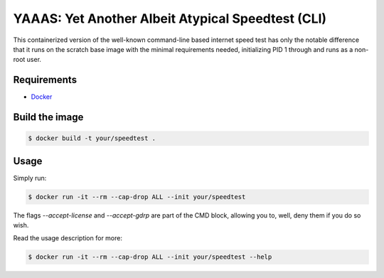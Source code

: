####################################################
 YAAAS: Yet Another Albeit Atypical Speedtest (CLI)
####################################################

This containerized version of the well-known
command-line based internet speed test
has only the notable difference that it runs
on the scratch base image with the
minimal requirements needed, initializing
PID 1 through and runs
as a non-root user.

============
Requirements
============

- `Docker <https://docs.docker.com/get-docker/>`_

===============
Build the image
===============

.. code-block:: bash

    $ docker build -t your/speedtest .

=====
Usage
=====

Simply run:

.. code-block:: bash

    $ docker run -it --rm --cap-drop ALL --init your/speedtest

The flags `--accept-license` and `--accept-gdrp` are part of the
CMD block, allowing you to, well, deny them if you do so wish.

Read the usage description for more:

.. code-block:: bash

    $ docker run -it --rm --cap-drop ALL --init your/speedtest --help
